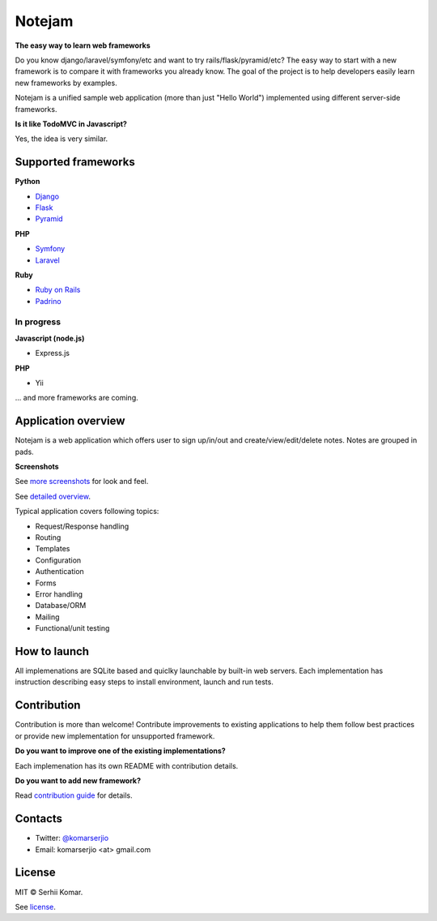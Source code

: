 *******
Notejam
*******

**The easy way to learn web frameworks**

Do you know django/laravel/symfony/etc and want to try rails/flask/pyramid/etc?
The easy way to start with a new framework is to compare it with frameworks you already know.
The goal of the project is to help developers easily learn new frameworks by examples.

Notejam is a unified sample web application (more than just "Hello World") implemented using different server-side frameworks.


**Is it like TodoMVC in Javascript?**

Yes, the idea is very similar.


====================
Supported frameworks
====================

**Python**


* `Django <https://github.com/komarserjio/notejam/tree/master/django>`_
* `Flask <https://github.com/komarserjio/notejam/tree/master/flask>`_
* `Pyramid <https://github.com/komarserjio/notejam/tree/master/pyramid>`_

**PHP**


* `Symfony <https://github.com/komarserjio/notejam/tree/master/symfony>`_
* `Laravel <https://github.com/komarserjio/notejam/tree/master/laravel>`_

**Ruby**


* `Ruby on Rails <https://github.com/komarserjio/notejam/tree/master/rubyonrails>`_
* `Padrino <https://github.com/komarserjio/notejam/tree/master/padrino>`_


In progress
-----------

**Javascript (node.js)**


* Express.js


**PHP**

* Yii

... and more frameworks are coming.

====================
Application overview
====================

Notejam is a web application which offers user to sign up/in/out and create/view/edit/delete notes.
Notes are grouped in pads.

**Screenshots**

.. image:: https://github.com/komarserjio/notejam/blob/master/html/screenshots/1p.png
    :alt: Sign in
    :width: 400
    :align: center
    :target: https://github.com/komarserjio/notejam/tree/master/screenshots.rst

.. image:: https://github.com/komarserjio/notejam/blob/master/html/screenshots/2p.png
    :alt: All notes
    :width: 400
    :align: center
    :target: https://github.com/komarserjio/notejam/tree/master/screenshots.rst

.. image:: https://github.com/komarserjio/notejam/blob/master/html/screenshots/3p.png
    :alt: New note
    :width: 400
    :align: center
    :target: https://github.com/komarserjio/notejam/tree/master/screenshots.rst

See `more screenshots <https://github.com/komarserjio/notejam/tree/master/screenshots.rst>`_
for look and feel.

See `detailed overview <https://github.com/komarserjio/notejam/blob/master/contribute.rst#application-requirements>`_.

Typical application covers following topics:

* Request/Response handling
* Routing
* Templates
* Configuration
* Authentication
* Forms
* Error handling
* Database/ORM
* Mailing
* Functional/unit testing

=============
How to launch
=============

All implemenations are SQLite based and quiclky launchable by built-in web servers.
Each implementation has instruction describing easy steps to install environment, launch and run tests.

============
Contribution
============

Contribution is more than welcome!
Contribute improvements to existing applications to help them follow best practices
or provide new implementation for unsupported framework.


**Do you want to improve one of the existing implementations?**

Each implemenation has its own README with contribution details.

**Do you want to add new framework?**

Read `contribution guide <https://github.com/komarserjio/notejam/blob/master/contribute.rst>`_ for details.

========
Contacts
========

* Twitter: `@komarserjio <https://twitter.com/komarserjio>`_
* Email: komarserjio <at> gmail.com

=======
License
=======

MIT © Serhii Komar.

See `license <https://github.com/komarserjio/notejam/blob/master/license.rst>`_.
